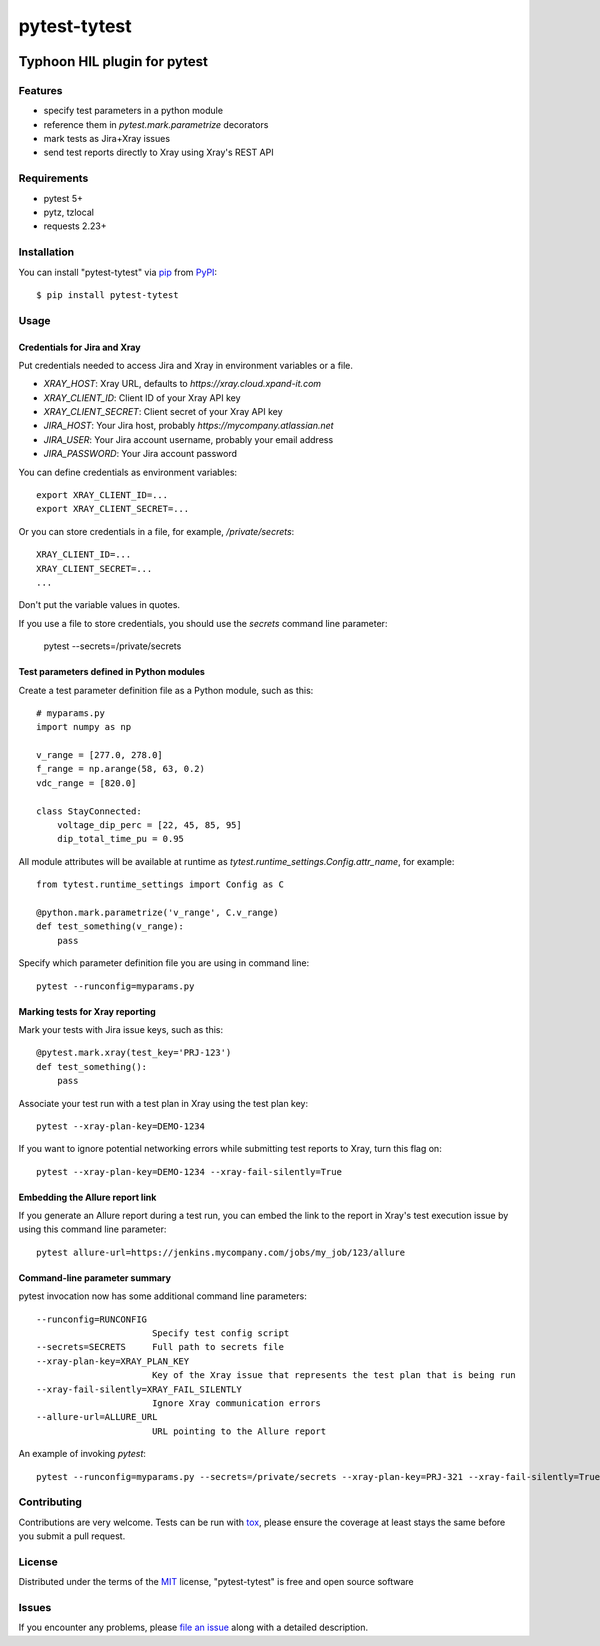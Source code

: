 =============
pytest-tytest
=============

.. image:: https://img.shields.io/pypi/v/pytest-tytest.svg
    :target: https://pypi.org/project/pytest-tytest
    :alt: PyPI version

.. image:: https://img.shields.io/pypi/pyversions/pytest-tytest.svg
    :target: https://pypi.org/project/pytest-tytest
    :alt: Python versions

.. image:: https://travis-ci.org/mbranko/pytest-tytest.svg?branch=master
    :target: https://travis-ci.org/mbranko/pytest-tytest
    :alt: See Build Status on Travis CI

Typhoon HIL plugin for pytest
=============================


Features
--------

* specify test parameters in a python module
* reference them in `pytest.mark.parametrize` decorators
* mark tests as Jira+Xray issues
* send test reports directly to Xray using Xray's REST API


Requirements
------------

* pytest 5+
* pytz, tzlocal
* requests 2.23+


Installation
------------

You can install "pytest-tytest" via `pip`_ from `PyPI`_::

    $ pip install pytest-tytest


Usage
-----

Credentials for Jira and Xray
^^^^^^^^^^^^^^^^^^^^^^^^^^^^^

Put credentials needed to access Jira and Xray in environment variables or a
file.

* `XRAY_HOST`: Xray URL, defaults to `https://xray.cloud.xpand-it.com`
* `XRAY_CLIENT_ID`: Client ID of your Xray API key
* `XRAY_CLIENT_SECRET`: Client secret of your Xray API key
* `JIRA_HOST`: Your Jira host, probably `https://mycompany.atlassian.net`
* `JIRA_USER`: Your Jira account username, probably your email address
* `JIRA_PASSWORD`: Your Jira account password

You can define credentials as environment variables::

    export XRAY_CLIENT_ID=...
    export XRAY_CLIENT_SECRET=...


Or you can store credentials in a file, for example, `/private/secrets`::

    XRAY_CLIENT_ID=...
    XRAY_CLIENT_SECRET=...
    ...

Don't put the variable values in quotes.

If you use a file to store credentials, you should use the `secrets` command
line parameter:

    pytest --secrets=/private/secrets


Test parameters defined in Python modules
^^^^^^^^^^^^^^^^^^^^^^^^^^^^^^^^^^^^^^^^^

Create a test parameter definition file as a Python module, such as this::

    # myparams.py
    import numpy as np

    v_range = [277.0, 278.0]
    f_range = np.arange(58, 63, 0.2)
    vdc_range = [820.0]

    class StayConnected:
        voltage_dip_perc = [22, 45, 85, 95]
        dip_total_time_pu = 0.95


All module attributes will be available at runtime as
`tytest.runtime_settings.Config.attr_name`, for example::

    from tytest.runtime_settings import Config as C

    @python.mark.parametrize('v_range', C.v_range)
    def test_something(v_range):
        pass


Specify which parameter definition file you are using in command line::

    pytest --runconfig=myparams.py


Marking tests for Xray reporting
^^^^^^^^^^^^^^^^^^^^^^^^^^^^^^^^

Mark your tests with Jira issue keys, such as this::

    @pytest.mark.xray(test_key='PRJ-123')
    def test_something():
        pass

Associate your test run with a test plan in Xray using the test plan key::

    pytest --xray-plan-key=DEMO-1234


If you want to ignore potential networking errors while submitting test
reports to Xray, turn this flag on::

    pytest --xray-plan-key=DEMO-1234 --xray-fail-silently=True


Embedding the Allure report link
^^^^^^^^^^^^^^^^^^^^^^^^^^^^^^^^

If you generate an Allure report during a test run, you can embed the link
to the report in Xray's test execution issue by using this command line
parameter::

    pytest allure-url=https://jenkins.mycompany.com/jobs/my_job/123/allure


Command-line parameter summary
^^^^^^^^^^^^^^^^^^^^^^^^^^^^^^

pytest invocation now has some additional command line parameters::

  --runconfig=RUNCONFIG
                        Specify test config script
  --secrets=SECRETS     Full path to secrets file
  --xray-plan-key=XRAY_PLAN_KEY
                        Key of the Xray issue that represents the test plan that is being run
  --xray-fail-silently=XRAY_FAIL_SILENTLY
                        Ignore Xray communication errors
  --allure-url=ALLURE_URL
                        URL pointing to the Allure report

An example of invoking `pytest`::

    pytest --runconfig=myparams.py --secrets=/private/secrets --xray-plan-key=PRJ-321 --xray-fail-silently=True --allure-url=https://jenkins.mycompany.com/jobs/my_job/123/allure


Contributing
------------
Contributions are very welcome. Tests can be run with `tox`_, please ensure
the coverage at least stays the same before you submit a pull request.


License
-------

Distributed under the terms of the `MIT`_ license, "pytest-tytest" is free and open source software


Issues
------

If you encounter any problems, please `file an issue`_ along with a detailed description.

.. _`Cookiecutter`: https://github.com/audreyr/cookiecutter
.. _`@hackebrot`: https://github.com/hackebrot
.. _`MIT`: http://opensource.org/licenses/MIT
.. _`BSD-3`: http://opensource.org/licenses/BSD-3-Clause
.. _`GNU GPL v3.0`: http://www.gnu.org/licenses/gpl-3.0.txt
.. _`Apache Software License 2.0`: http://www.apache.org/licenses/LICENSE-2.0
.. _`cookiecutter-pytest-plugin`: https://github.com/pytest-dev/cookiecutter-pytest-plugin
.. _`file an issue`: https://github.com/mbranko/pytest-tytest/issues
.. _`pytest`: https://github.com/pytest-dev/pytest
.. _`tox`: https://tox.readthedocs.io/en/latest/
.. _`pip`: https://pypi.org/project/pip/
.. _`PyPI`: https://pypi.org/project
